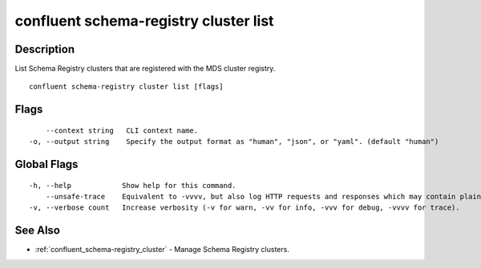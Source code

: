 ..
   WARNING: This documentation is auto-generated from the confluentinc/cli repository and should not be manually edited.

.. _confluent_schema-registry_cluster_list:

confluent schema-registry cluster list
--------------------------------------

Description
~~~~~~~~~~~

List Schema Registry clusters that are registered with the MDS cluster registry.

::

  confluent schema-registry cluster list [flags]

Flags
~~~~~

::

      --context string   CLI context name.
  -o, --output string    Specify the output format as "human", "json", or "yaml". (default "human")

Global Flags
~~~~~~~~~~~~

::

  -h, --help            Show help for this command.
      --unsafe-trace    Equivalent to -vvvv, but also log HTTP requests and responses which may contain plaintext secrets.
  -v, --verbose count   Increase verbosity (-v for warn, -vv for info, -vvv for debug, -vvvv for trace).

See Also
~~~~~~~~

* :ref:`confluent_schema-registry_cluster` - Manage Schema Registry clusters.
